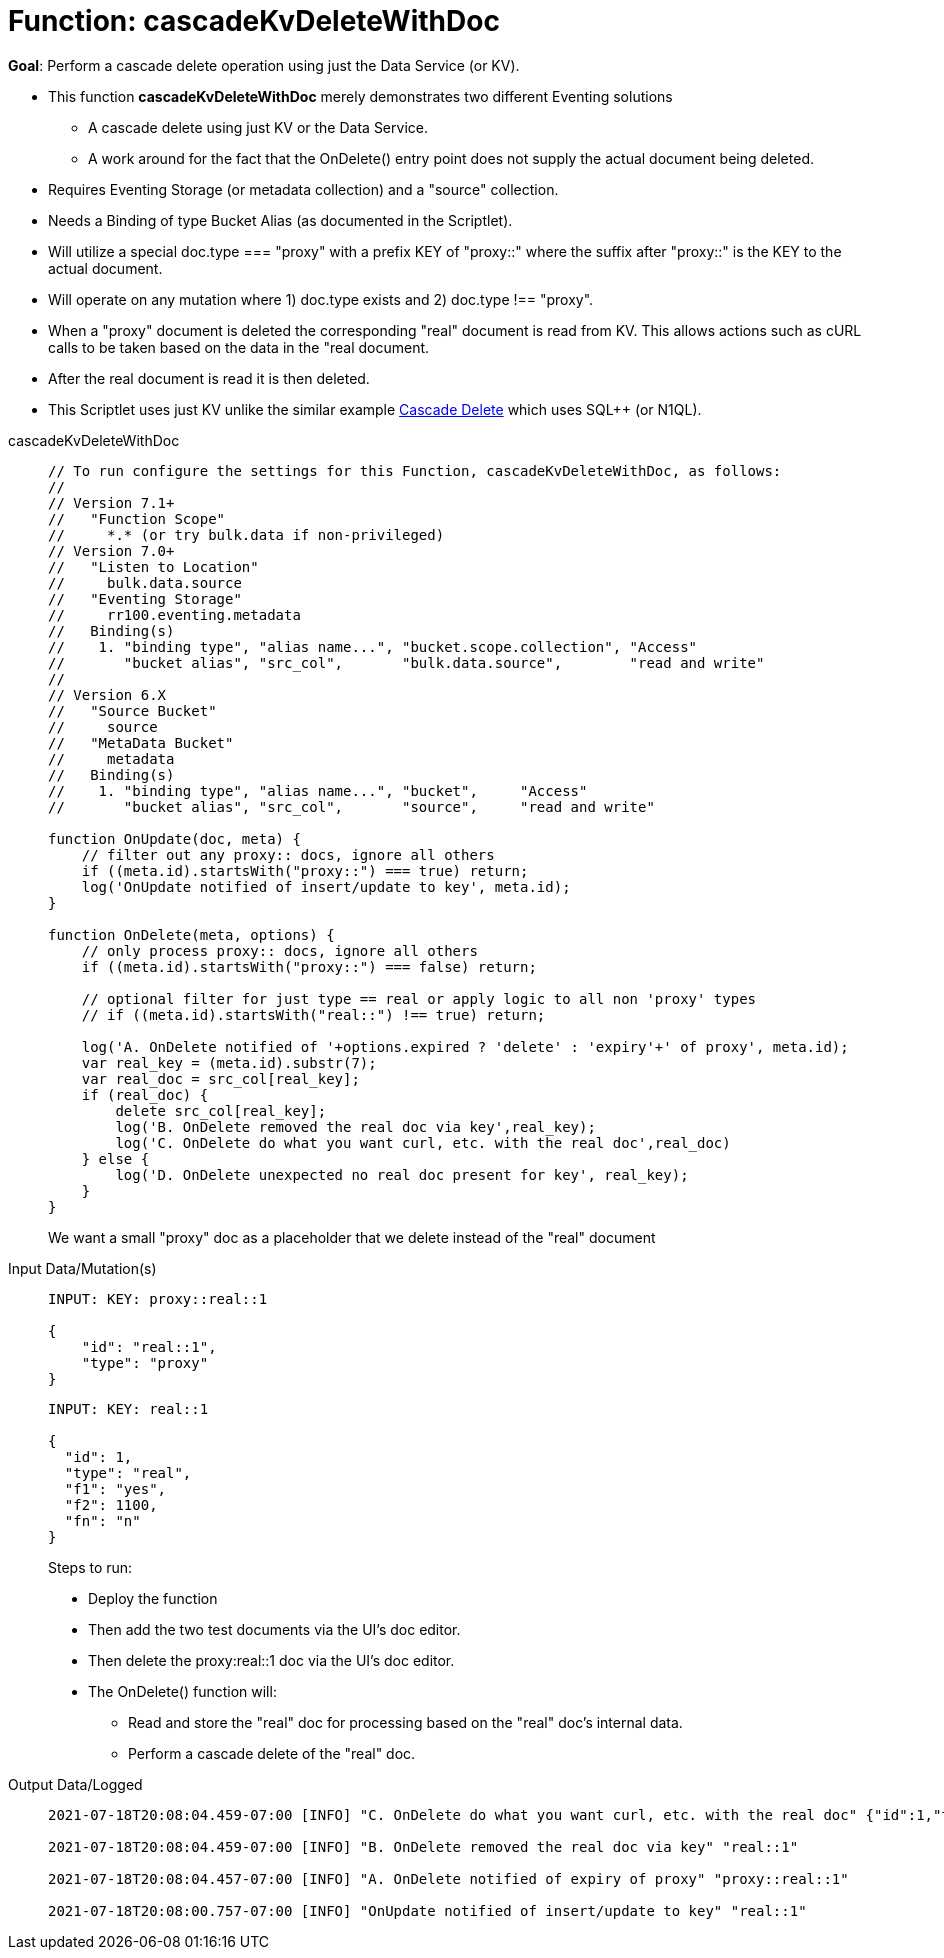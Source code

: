 = Function: cascadeKvDeleteWithDoc
:description: pass:q[Perform a cascade delete operation using just the Data Service (or KV).]
:page-edition: Enterprise Edition
:tabs:

*Goal*: {description}

* This function *cascadeKvDeleteWithDoc* merely demonstrates two different Eventing solutions
** A cascade delete using just KV or the Data Service.
** A work around for the fact that the OnDelete() entry point does not supply the actual document being deleted.
* Requires Eventing Storage (or metadata collection) and a "source" collection.
* Needs a Binding of type Bucket Alias (as documented in the Scriptlet).
* Will utilize a special doc.type === "proxy" with a prefix KEY of "proxy::" where the suffix after "proxy::" is the KEY to the actual document.
* Will operate on any mutation where 1) doc.type exists and 2) doc.type !== "proxy".
* When a "proxy" document is deleted the corresponding "real" document is read from KV. This allows actions 
such as cURL calls to be taken based on the data in the "real document.
* After the real document is read it is then deleted.
* This Scriptlet uses just KV unlike the similar example xref:eventing-examples-cascade-delete.adoc[Cascade Delete] which uses SQL++ (or N1QL).

[{tabs}] 
====
cascadeKvDeleteWithDoc::
+
--
[source,javascript]
----
// To run configure the settings for this Function, cascadeKvDeleteWithDoc, as follows:
//
// Version 7.1+
//   "Function Scope"
//     *.* (or try bulk.data if non-privileged)
// Version 7.0+
//   "Listen to Location" 
//     bulk.data.source 
//   "Eventing Storage" 
//     rr100.eventing.metadata 
//   Binding(s)
//    1. "binding type", "alias name...", "bucket.scope.collection", "Access"
//       "bucket alias", "src_col",       "bulk.data.source",        "read and write"
//
// Version 6.X
//   "Source Bucket" 
//     source 
//   "MetaData Bucket" 
//     metadata 
//   Binding(s)
//    1. "binding type", "alias name...", "bucket",     "Access"
//       "bucket alias", "src_col",       "source",     "read and write"

function OnUpdate(doc, meta) {
    // filter out any proxy:: docs, ignore all others
    if ((meta.id).startsWith("proxy::") === true) return;
    log('OnUpdate notified of insert/update to key', meta.id);
}

function OnDelete(meta, options) {
    // only process proxy:: docs, ignore all others
    if ((meta.id).startsWith("proxy::") === false) return;
    
    // optional filter for just type == real or apply logic to all non 'proxy' types
    // if ((meta.id).startsWith("real::") !== true) return;
    
    log('A. OnDelete notified of '+options.expired ? 'delete' : 'expiry'+' of proxy', meta.id);
    var real_key = (meta.id).substr(7);
    var real_doc = src_col[real_key];
    if (real_doc) {
        delete src_col[real_key];
        log('B. OnDelete removed the real doc via key',real_key);
        log('C. OnDelete do what you want curl, etc. with the real doc',real_doc)
    } else {
        log('D. OnDelete unexpected no real doc present for key', real_key);
    }
}
----
--
We want a small "proxy" doc as a placeholder that we delete instead of the "real" document
+
Input Data/Mutation(s)::
+
--
[source,json]
----
INPUT: KEY: proxy::real::1

{
    "id": "real::1",
    "type": "proxy"
}

----
--
+
--
[source,json]
----
INPUT: KEY: real::1

{
  "id": 1,
  "type": "real",
  "f1": "yes",
  "f2": 1100,
  "fn": "n"
}

----
--
Steps to run:
+
* Deploy the function
* Then add the two test documents via the UI's doc editor. 
* Then delete the proxy:real::1 doc via the UI’s doc editor.
* The OnDelete() function will:
** Read and store the "real" doc for processing based on the "real" doc's internal data. 
** Perform a cascade delete of the "real" doc.
+
Output Data/Logged::
+ 
-- 
[source,json]
----
2021-07-18T20:08:04.459-07:00 [INFO] "C. OnDelete do what you want curl, etc. with the real doc" {"id":1,"type":"real","f1":"yes","f2":1100,"fn":"n"} 

2021-07-18T20:08:04.459-07:00 [INFO] "B. OnDelete removed the real doc via key" "real::1" 

2021-07-18T20:08:04.457-07:00 [INFO] "A. OnDelete notified of expiry of proxy" "proxy::real::1" 

2021-07-18T20:08:00.757-07:00 [INFO] "OnUpdate notified of insert/update to key" "real::1" 
----
--
====
